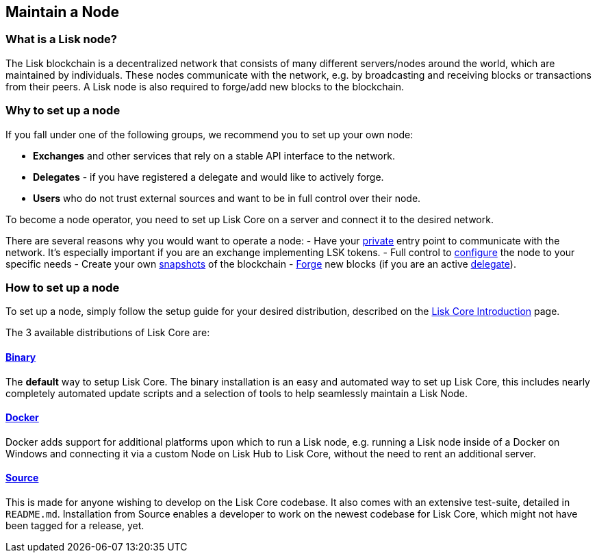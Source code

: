 == Maintain a Node

=== What is a Lisk node?

The Lisk blockchain is a decentralized network that consists of many
different servers/nodes around the world, which are maintained by
individuals. These nodes communicate with the network, e.g. by
broadcasting and receiving blocks or transactions from their peers. A
Lisk node is also required to forge/add new blocks to the blockchain.

=== Why to set up a node

If you fall under one of the following groups, we recommend you to set
up your own node:

* *Exchanges* and other services that rely on a stable API interface to
the network.
* *Delegates* - if you have registered a delegate and would like to
actively forge.
* *Users* who do not trust external sources and want to be in full
control over their node.

To become a node operator, you need to set up Lisk Core on a server and
connect it to the desired network.

There are several reasons why you would want to operate a node: - Have
your link:../lisk-core/configuration.md#api-access-control[private]
entry point to communicate with the network. It’s especially important
if you are an exchange implementing LSK tokens. - Full control to
link:../lisk-core/configuration.md[configure] the node to your specific
needs - Create your own
link:../lisk-core/introduction.md#snapshots[snapshots] of the blockchain
- link:../lisk-core/configuration#forging[Forge] new blocks (if you are
an active link:../lisk-protocol/consensus.md#delegates[delegate]).

=== How to set up a node

To set up a node, simply follow the setup guide for your desired
distribution, described on the
link:../lisk-core/introduction.md#distributions[Lisk Core Introduction]
page.

The 3 available distributions of Lisk Core are:

==== link:../lisk-core/setup/binary.md[Binary]

The *default* way to setup Lisk Core. The binary installation is an easy
and automated way to set up Lisk Core, this includes nearly completely
automated update scripts and a selection of tools to help seamlessly
maintain a Lisk Node.

==== link:../lisk-core/setup/docker.md[Docker]

Docker adds support for additional platforms upon which to run a Lisk
node, e.g. running a Lisk node inside of a Docker on Windows and
connecting it via a custom Node on Lisk Hub to Lisk Core, without the
need to rent an additional server.

==== link:../lisk-core/setup/source.md[Source]

This is made for anyone wishing to develop on the Lisk Core codebase. It
also comes with an extensive test-suite, detailed in `+README.md+`.
Installation from Source enables a developer to work on the newest
codebase for Lisk Core, which might not have been tagged for a release,
yet.
